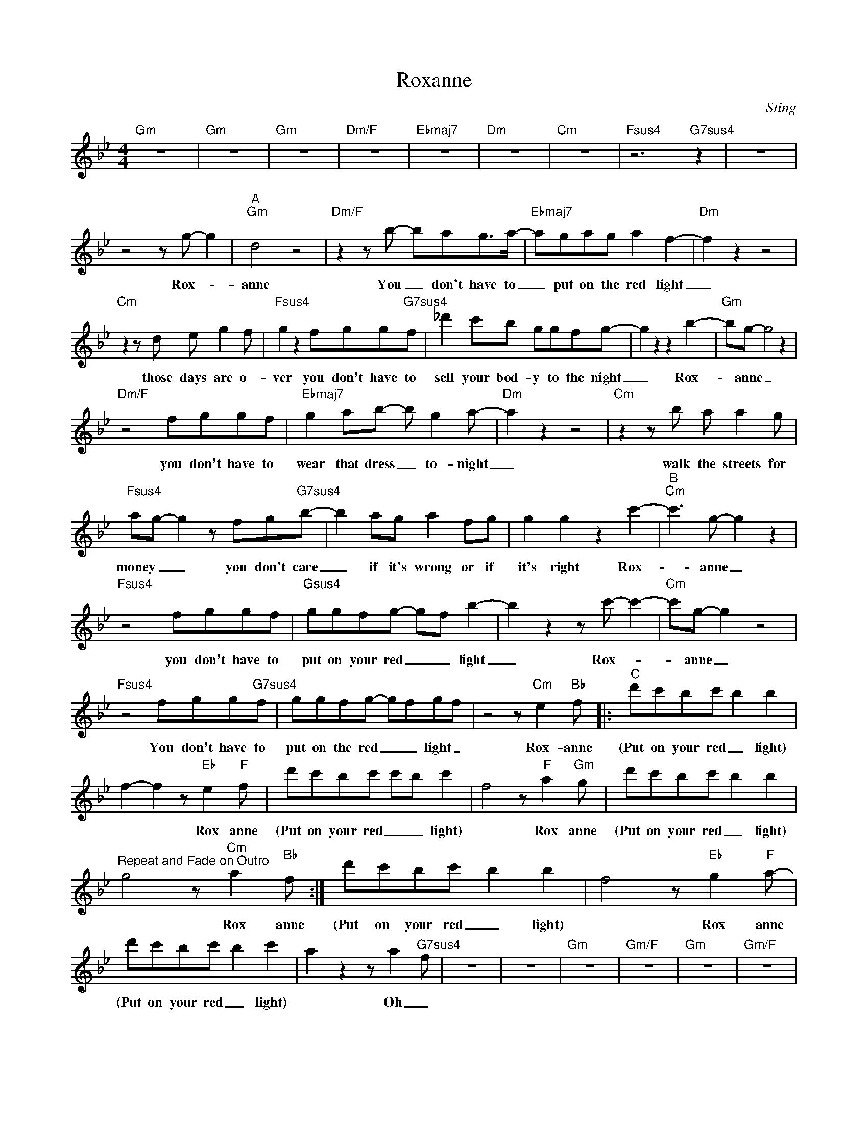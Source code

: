 X:1
T:Roxanne
C:Sting
Z:All Rights Reserved
L:1/8
M:4/4
K:Bb
V:1 treble 
%%MIDI program 40
V:1
"Gm" z8 |"Gm" z8 |"Gm" z8 |"Dm/F" z8 |"Ebmaj7" z8 |"Dm" z8 |"Cm" z8 |"Fsus4" z6"G7sus4" z2 | z8 | %9
w: |||||||||
 z4 z g- g2 |"^A""Gm" d4 z4 |"Dm/F" z2 z b- bag>a- |"Ebmaj7" agag a2 f2- |"Dm" f2 z2 z4 | %14
w: Rox- *|anne|You _ don't have to|_ put on the red light|_|
"Cm" z2 z d e g2 f |"Fsus4" g2 z2 fgg"G7sus4"f | _d'2 c'b ggfg- | g2 z2 z2 b2- |"Gm" bg- g4 z2 | %19
w: those days are o-|ver you don't have to|sell your bod- y to the night|_ Rox-|* anne _|
"Dm/F" z4 fggf |"Ebmaj7" g2 ab- b g2 a- |"Dm" a2 z2 z4 |"Cm" z2 z b a a2 g | %23
w: you don't have to|wear that dress _ to- night|_|walk the streets for|
"Fsus4" ag- g2 z fg"G7sus4"b- | b2 ag a2 fg | g2 g2 z2 c'2- |"^B""Cm" c'3 g- g2 z2 | %27
w: money _ _ you don't care|_ if it's wrong or if|it's right Rox-|* anne _|
"Fsus4" z4 fggf |"Gsus4" ggfg- gf b2- | b2 z2 z c'- c'2- |"Cm" c'g- g2 z4 | %31
w: you don't have to|put on your red _ _ light|_ Rox- *|* anne _|
"Fsus4" z4 fgg"G7sus4"f | ggfg- gfgf | z4 z"Cm" e2"Bb" f- |:"^C" d'c'bc' b2 b2 | %35
w: You don't have to|put on the red _ _ light _|Rox- anne|(Put on your red _ light)|
 f2- f2 z"Eb" e2"F" f- | d'c'bc' c'b c'2 | f4 z"F" a2"Gm" g- | d'c'bc' b2 b2 | %39
w: * * Rox anne|(Put on your red _ _ light)|* Rox anne|(Put on your red _ light)|
"^Repeat and Fade on Outro" g4 z"Cm" a2"Bb" f- :| d'c'bc' b2 b2 | f4 z"Eb" g2"F" a- | %42
w: * Rox anne|(Put on your red _ light)|* Rox anne|
 d'c'bc' b2 c'2 | a2 z2 z a2"G7sus4" f | z8 | z8 |"Gm" z8 |"Gm/F" z8 |"Gm" z8 |"Gm/F" z8 | %50
w: (Put on your red _ light)|* Oh _|||||||
"^A""Gm" cBBd f2 f2 |"Dm/F" z4 z2 z a |"Ebmaj7" abab a2 c'2- |"Dm" c'2 z2 z2 z g |"Cm" b2 ag agba | %55
w: Loved you since I knew you|I|would- n't talk down to ya|_ I|have to tell you just how I|
"Fsus4" a2 z2 z g2"G7sus4" f | _d'2 c'b ggfg- | g2 z2 z2 z d |"Gm" bbaa g2 b2 |"Dm/F" z4 z2 z f | %60
w: fell I won't|share you with an- oth- er boy|_ I|know my mind is made up|so|
"Ebmaj7" bbaa g2 b2 |"Dm" z8 |"Cm" z c'2 b a a2 g |"Fsus4" ag- g2 z fg"G7sus4"b- | b2 ag z4 | %65
w: put a- way you make- up||told you once I won't|tell you again it's a crime|_ the way...|
 z6 c'2"^Go back to B Section" :| %66
w: Rox|

